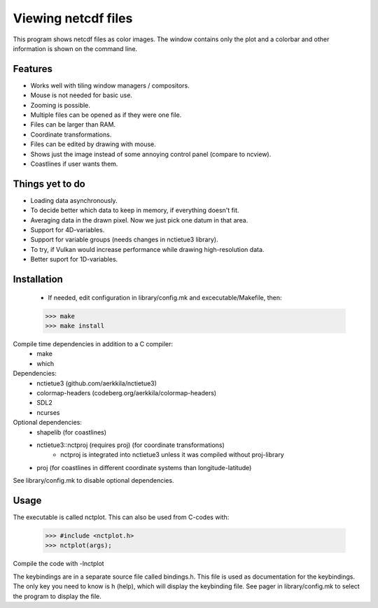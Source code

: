 ====================
Viewing netcdf files
====================

This program shows netcdf files as color images.
The window contains only the plot and a colorbar
and other information is shown on the command line.

Features
--------
* Works well with tiling window managers / compositors.
* Mouse is not needed for basic use.
* Zooming is possible.
* Multiple files can be opened as if they were one file.
* Files can be larger than RAM.
* Coordinate transformations.
* Files can be edited by drawing with mouse.
* Shows just the image instead of some annoying control panel (compare to ncview).
* Coastlines if user wants them.

Things yet to do
----------------
* Loading data asynchronously.
* To decide better which data to keep in memory, if everything doesn't fit.
* Averaging data in the drawn pixel. Now we just pick one datum in that area.
* Support for 4D-variables.
* Support for variable groups (needs changes in nctietue3 library).
* To try, if Vulkan would increase performance while drawing high-resolution data.
* Better suport for 1D-variables.

Installation
------------
    * If needed, edit configuration in library/config.mk and excecutable/Makefile, then:
    >>> make
    >>> make install

Compile time dependencies in addition to a C compiler:
    * make
    * which

Dependencies:
    * nctietue3 (github.com/aerkkila/nctietue3)
    * colormap-headers (codeberg.org/aerkkila/colormap-headers)
    * SDL2
    * ncurses

Optional dependencies:
    * shapelib (for coastlines)
    * nctietue3::nctproj (requires proj) (for coordinate transformations)
        - nctproj is integrated into nctietue3 unless it was compiled without proj-library
    * proj (for coastlines in different coordinate systems than longitude-latitude)

See library/config.mk to disable optional dependencies.

Usage
-----
The executable is called nctplot.
This can also be used from C-codes with:
    >>> #include <nctplot.h>
    >>> nctplot(args);
Compile the code with -lnctplot

The keybindings are in a separate source file called bindings.h.
This file is used as documentation for the keybindings.
The only key you need to know is h (help), which will display the keybinding file.
See pager in library/config.mk to select the program to display the file.
